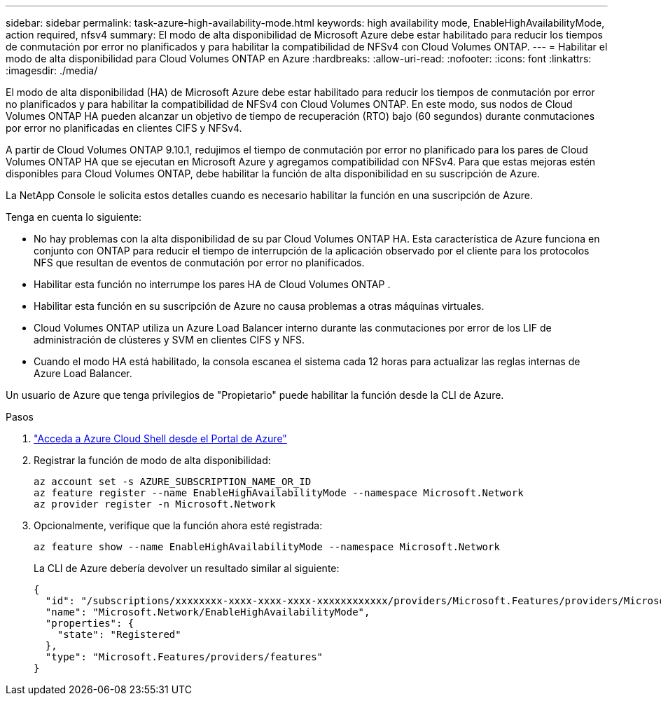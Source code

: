 ---
sidebar: sidebar 
permalink: task-azure-high-availability-mode.html 
keywords: high availability mode, EnableHighAvailabilityMode, action required, nfsv4 
summary: El modo de alta disponibilidad de Microsoft Azure debe estar habilitado para reducir los tiempos de conmutación por error no planificados y para habilitar la compatibilidad de NFSv4 con Cloud Volumes ONTAP. 
---
= Habilitar el modo de alta disponibilidad para Cloud Volumes ONTAP en Azure
:hardbreaks:
:allow-uri-read: 
:nofooter: 
:icons: font
:linkattrs: 
:imagesdir: ./media/


[role="lead"]
El modo de alta disponibilidad (HA) de Microsoft Azure debe estar habilitado para reducir los tiempos de conmutación por error no planificados y para habilitar la compatibilidad de NFSv4 con Cloud Volumes ONTAP.  En este modo, sus nodos de Cloud Volumes ONTAP HA pueden alcanzar un objetivo de tiempo de recuperación (RTO) bajo (60 segundos) durante conmutaciones por error no planificadas en clientes CIFS y NFSv4.

A partir de Cloud Volumes ONTAP 9.10.1, redujimos el tiempo de conmutación por error no planificado para los pares de Cloud Volumes ONTAP HA que se ejecutan en Microsoft Azure y agregamos compatibilidad con NFSv4.  Para que estas mejoras estén disponibles para Cloud Volumes ONTAP, debe habilitar la función de alta disponibilidad en su suscripción de Azure.

La NetApp Console le solicita estos detalles cuando es necesario habilitar la función en una suscripción de Azure.

Tenga en cuenta lo siguiente:

* No hay problemas con la alta disponibilidad de su par Cloud Volumes ONTAP HA.  Esta característica de Azure funciona en conjunto con ONTAP para reducir el tiempo de interrupción de la aplicación observado por el cliente para los protocolos NFS que resultan de eventos de conmutación por error no planificados.
* Habilitar esta función no interrumpe los pares HA de Cloud Volumes ONTAP .
* Habilitar esta función en su suscripción de Azure no causa problemas a otras máquinas virtuales.
* Cloud Volumes ONTAP utiliza un Azure Load Balancer interno durante las conmutaciones por error de los LIF de administración de clústeres y SVM en clientes CIFS y NFS.
* Cuando el modo HA está habilitado, la consola escanea el sistema cada 12 horas para actualizar las reglas internas de Azure Load Balancer.


Un usuario de Azure que tenga privilegios de "Propietario" puede habilitar la función desde la CLI de Azure.

.Pasos
. https://docs.microsoft.com/en-us/azure/cloud-shell/quickstart["Acceda a Azure Cloud Shell desde el Portal de Azure"^]
. Registrar la función de modo de alta disponibilidad:
+
[source, azurecli]
----
az account set -s AZURE_SUBSCRIPTION_NAME_OR_ID
az feature register --name EnableHighAvailabilityMode --namespace Microsoft.Network
az provider register -n Microsoft.Network
----
. Opcionalmente, verifique que la función ahora esté registrada:
+
[source, azurecli]
----
az feature show --name EnableHighAvailabilityMode --namespace Microsoft.Network
----
+
La CLI de Azure debería devolver un resultado similar al siguiente:

+
[listing]
----
{
  "id": "/subscriptions/xxxxxxxx-xxxx-xxxx-xxxx-xxxxxxxxxxxx/providers/Microsoft.Features/providers/Microsoft.Network/features/EnableHighAvailabilityMode",
  "name": "Microsoft.Network/EnableHighAvailabilityMode",
  "properties": {
    "state": "Registered"
  },
  "type": "Microsoft.Features/providers/features"
}
----

